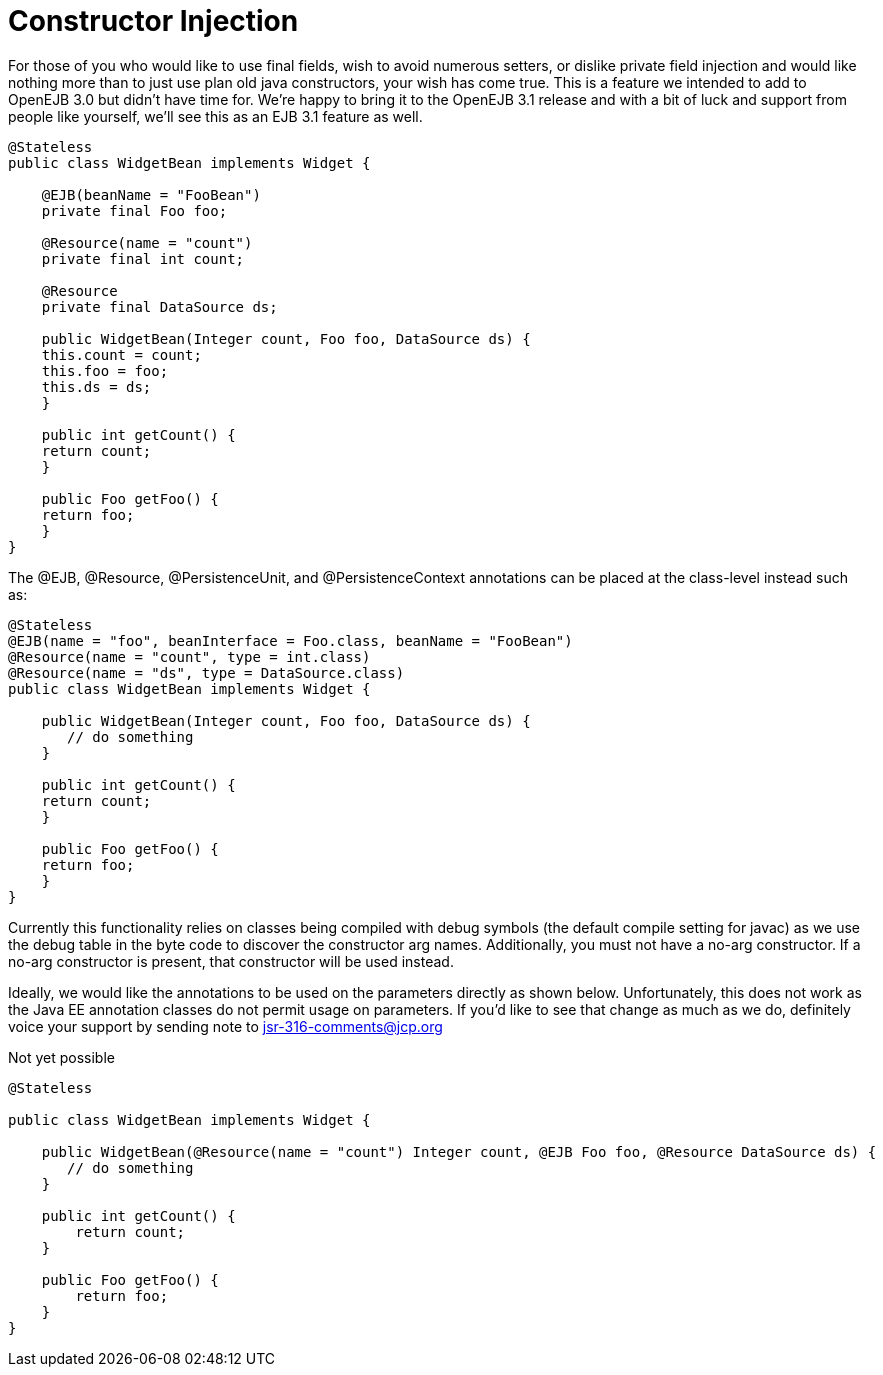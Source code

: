 # Constructor Injection
:index-group: Unrevised
:jbake-date: 2018-12-05
:jbake-type: page
:jbake-status: published

For those of you who would like to use final fields,
wish to avoid numerous setters, or dislike private field injection and
would like nothing more than to just use plan old java constructors,
your wish has come true. This is a feature we intended to add to OpenEJB
3.0 but didn't have time for. We're happy to bring it to the OpenEJB 3.1
release and with a bit of luck and support from people like yourself,
we'll see this as an EJB 3.1 feature as well.

[source,java]
----
@Stateless
public class WidgetBean implements Widget {

    @EJB(beanName = "FooBean")
    private final Foo foo;

    @Resource(name = "count")
    private final int count;

    @Resource
    private final DataSource ds;

    public WidgetBean(Integer count, Foo foo, DataSource ds) {
    this.count = count;
    this.foo = foo;
    this.ds = ds;
    }

    public int getCount() {
    return count;
    }

    public Foo getFoo() {
    return foo;
    }
}
----

The @EJB, @Resource, @PersistenceUnit, and @PersistenceContext
annotations can be placed at the class-level instead such as:

[source,java]
----
@Stateless
@EJB(name = "foo", beanInterface = Foo.class, beanName = "FooBean")
@Resource(name = "count", type = int.class)
@Resource(name = "ds", type = DataSource.class)
public class WidgetBean implements Widget {

    public WidgetBean(Integer count, Foo foo, DataSource ds) {
       // do something
    }

    public int getCount() {
    return count;
    }

    public Foo getFoo() {
    return foo;
    }
}
----

Currently this functionality relies on classes being compiled with debug
symbols (the default compile setting for javac) as we use the debug
table in the byte code to discover the constructor arg names.
Additionally, you must not have a no-arg constructor. If a no-arg
constructor is present, that constructor will be used instead.

Ideally, we would like the annotations to be used on the parameters
directly as shown below. Unfortunately, this does not work as the Java
EE annotation classes do not permit usage on parameters. If you'd like
to see that change as much as we do, definitely voice your support by
sending note to
mailto:jsr-316-comments@jcp.org.html[jsr-316-comments@jcp.org]

Not yet possible

[source,java]
----
@Stateless

public class WidgetBean implements Widget {

    public WidgetBean(@Resource(name = "count") Integer count, @EJB Foo foo, @Resource DataSource ds) {
       // do something
    }

    public int getCount() {
        return count;
    }

    public Foo getFoo() {
        return foo;
    }
}
----
